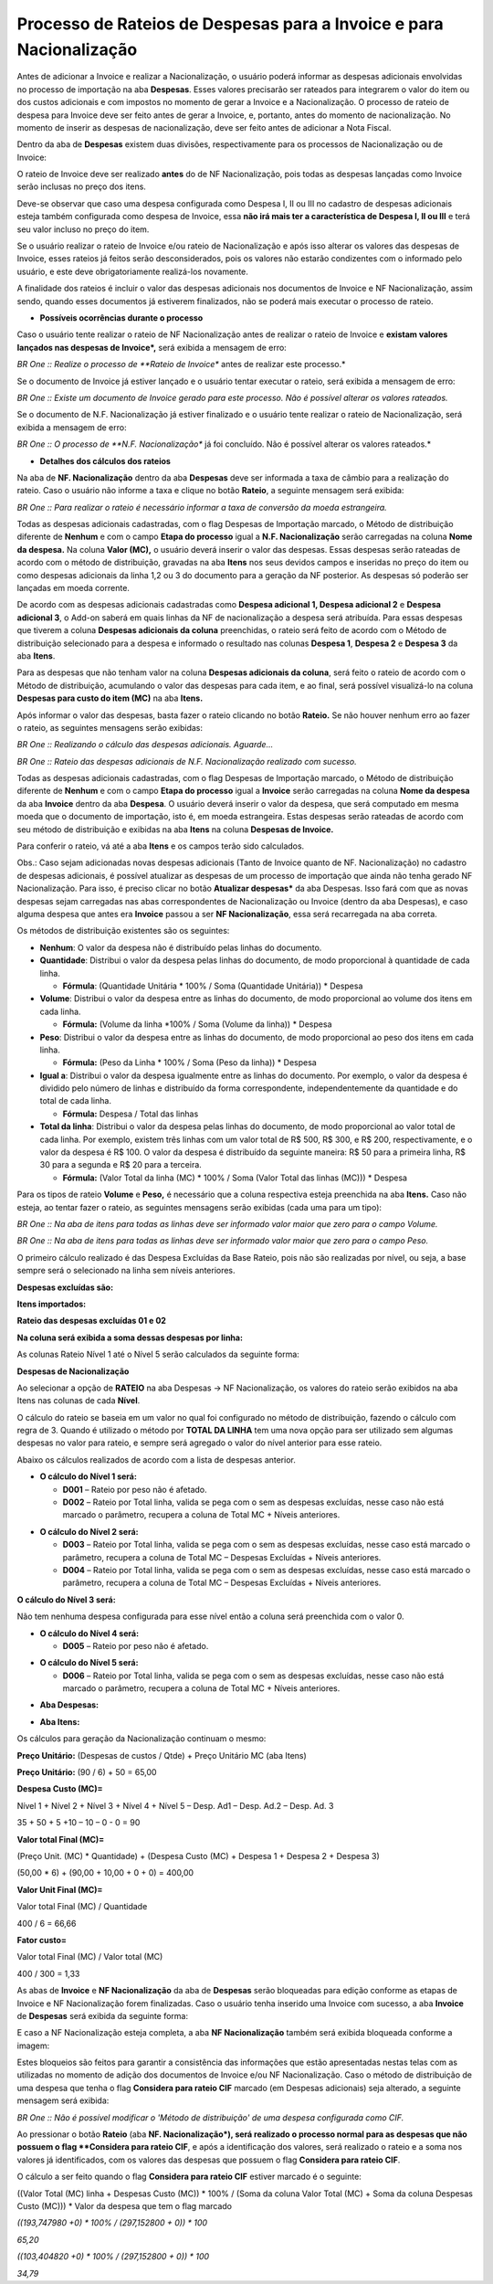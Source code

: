 ﻿Processo de Rateios de Despesas para a Invoice e para Nacionalização
~~~~~~~~~~~~~~~~~~~~~~~~~~~~~~~~~~~~~~~~~~~~~~~~~~~~~~~~~~~~~~~~~~~~~~~~~~~~

Antes de adicionar a Invoice e realizar a Nacionalização, o usuário poderá informar as despesas adicionais envolvidas no processo de importação na aba **Despesas**. Esses valores precisarão ser rateados para integrarem o valor do item ou dos custos adicionais e com impostos no momento de gerar a Invoice e a Nacionalização. O processo de rateio de despesa para Invoice deve ser feito antes de gerar a Invoice, e, portanto, antes do momento de nacionalização. No momento de inserir as despesas de nacionalização, deve ser feito antes de adicionar a Nota Fiscal. 

Dentro da aba de **Despesas** existem duas divisões, respectivamente para os processos de Nacionalização ou de Invoice:

.. image:: /_static/BR\ One\ Importação/Processo/Rateios\ de\ Despesas\ para\ a\ Invoice\ e\ para\ Nacionalização/Aspose.Words.81a79450-3869-4900-bb39-96aeed9a0411.001.png
   :scale: 80%

O rateio de Invoice deve ser realizado **antes** do de NF Nacionalização, pois todas as despesas lançadas como Invoice serão inclusas no preço dos itens. 

Deve-se observar que caso uma despesa configurada como Despesa I, II ou III no cadastro de despesas adicionais esteja também configurada como despesa de Invoice, essa **não irá mais ter a característica de Despesa I, II ou III** e terá seu valor incluso no preço do item.

Se o usuário realizar o rateio de Invoice e/ou rateio de Nacionalização e após isso alterar os valores das despesas de Invoice, esses rateios já feitos serão desconsiderados, pois os valores não estarão condizentes com o informado pelo usuário, e este deve obrigatoriamente realizá-los novamente.

A finalidade dos rateios é incluir o valor das despesas adicionais nos documentos de Invoice e NF Nacionalização, assim sendo, quando esses documentos já estiverem finalizados, não se poderá mais executar o processo de rateio.  

- **Possíveis ocorrências durante o processo**

Caso o usuário tente realizar o rateio de NF Nacionalização antes de realizar o rateio de Invoice e **existam valores lançados nas despesas de Invoice*,** será exibida a mensagem de erro:

.. image:: /_static/BR\ One\ Importação/Processo/Rateios\ de\ Despesas\ para\ a\ Invoice\ e\ para\ Nacionalização/Aspose.Words.81a79450-3869-4900-bb39-96aeed9a0411.002.jpeg
   :scale: 80%

*BR One :: Realize o processo de **Rateio de Invoice** antes de realizar este processo.*

Se o documento de Invoice já estiver lançado e o usuário tentar executar o rateio, será exibida a mensagem de erro:

.. image:: /_static/BR\ One\ Importação/Processo/Rateios\ de\ Despesas\ para\ a\ Invoice\ e\ para\ Nacionalização/Aspose.Words.81a79450-3869-4900-bb39-96aeed9a0411.003.jpeg
   :scale: 80%

*BR One :: Existe um documento de Invoice gerado para este processo. Não é possível alterar os valores rateados.*

Se o documento de N.F. Nacionalização já estiver finalizado e o usuário tente realizar o rateio de Nacionalização, será exibida a mensagem de erro:

.. image:: /_static/BR\ One\ Importação/Processo/Rateios\ de\ Despesas\ para\ a\ Invoice\ e\ para\ Nacionalização/Aspose.Words.81a79450-3869-4900-bb39-96aeed9a0411.004.jpeg
   :scale: 80%

*BR One :: O processo de **N.F. Nacionalização** já foi concluído. Não é possível alterar os valores rateados.*

- **Detalhes dos cálculos dos rateios**

.. image:: /_static/BR\ One\ Importação/Processo/Rateios\ de\ Despesas\ para\ a\ Invoice\ e\ para\ Nacionalização/1.png
   :scale: 65%

Na aba de **NF. Nacionalização** dentro da aba **Despesas** deve ser informada a taxa de câmbio para a realização do rateio. Caso o usuário não informe a taxa e clique no botão **Rateio**, a seguinte mensagem será exibida:

.. image:: /_static/BR\ One\ Importação/Processo/Rateios\ de\ Despesas\ para\ a\ Invoice\ e\ para\ Nacionalização/Aspose.Words.81a79450-3869-4900-bb39-96aeed9a0411.006.jpeg
   :scale: 80%

*BR One :: Para realizar o rateio é necessário informar a taxa de conversão da moeda estrangeira.*

Todas as despesas adicionais cadastradas, com o flag Despesas de Importação marcado, o Método de distribuição diferente de **Nenhum** e com o campo **Etapa do processo** igual a **N.F. Nacionalização** serão carregadas na coluna **Nome da despesa.** Na coluna **Valor (MC),** o usuário deverá inserir o valor das despesas. Essas despesas serão rateadas de acordo com o método de distribuição, gravadas na aba **Itens** nos seus devidos campos e inseridas no preço do item ou como despesas adicionais da linha 1,2 ou 3 do documento para a geração da NF posterior. As despesas só poderão ser lançadas em moeda corrente. 

De acordo com as despesas adicionais cadastradas como **Despesa adicional 1, Despesa adicional 2** e **Despesa adicional 3**, o Add-on saberá em quais linhas da NF de nacionalização a despesa será atribuída. Para essas despesas que tiverem a coluna **Despesas adicionais da coluna** preenchidas, o rateio será feito de acordo com o Método de distribuição selecionado para a despesa e informado o resultado nas colunas **Despesa 1**, **Despesa 2** e **Despesa 3** da aba **Itens**.

Para as despesas que não tenham valor na coluna **Despesas adicionais da coluna**, será feito o rateio de acordo com o Método de distribuição, acumulando o valor das despesas para cada item, e ao final, será possível visualizá-lo na coluna **Despesas para custo do item (MC)** na aba **Itens.**

Após informar o valor das despesas, basta fazer o rateio clicando no botão **Rateio.** Se não houver nenhum erro ao fazer o rateio, as seguintes mensagens serão exibidas:

.. image:: /_static/BR\ One\ Importação/Processo/Rateios\ de\ Despesas\ para\ a\ Invoice\ e\ para\ Nacionalização/Aspose.Words.81a79450-3869-4900-bb39-96aeed9a0411.007.jpeg
   :scale: 80%

*BR One :: Realizando o cálculo das despesas adicionais. Aguarde...*

.. image:: /_static/BR\ One\ Importação/Processo/Rateios\ de\ Despesas\ para\ a\ Invoice\ e\ para\ Nacionalização/Aspose.Words.81a79450-3869-4900-bb39-96aeed9a0411.008.jpeg
   :scale: 80%

*BR One :: Rateio das despesas adicionais de N.F. Nacionalização realizado com sucesso.*

.. image:: /_static/BR\ One\ Importação/Processo/Rateios\ de\ Despesas\ para\ a\ Invoice\ e\ para\ Nacionalização/ProcessodeRateiosdeDespesasparaaInvoiceeparaNacionalização.PNG
   :scale: 70%

Todas as despesas adicionais cadastradas, com o flag Despesas de Importação marcado,  o Método de distribuição diferente de **Nenhum** e com o campo **Etapa do processo** igual a **Invoice** serão carregadas na coluna **Nome da despesa** da aba **Invoice** dentro da aba **Despesa**. O usuário deverá inserir o valor da despesa, que será computado em mesma moeda que o documento de importação, isto é, em moeda estrangeira. Estas despesas serão rateadas de acordo com seu método de distribuição e exibidas na aba **Itens** na coluna **Despesas de Invoice.**

Para conferir o rateio, vá até a aba **Itens** e os campos terão sido calculados.

.. image:: /_static/BR\ One\ Importação/Processo/Rateios\ de\ Despesas\ para\ a\ Invoice\ e\ para\ Nacionalização/ProcessodeRateiosdeDespesasparaanvoiceeparaNacionalização.PNG
   :scale: 75%

Obs.: Caso sejam adicionadas novas despesas adicionais (Tanto de Invoice quanto de NF. Nacionalização) no cadastro de despesas adicionais, é possível atualizar as despesas de um processo de importação que ainda não tenha gerado NF Nacionalização. Para isso, é preciso clicar no botão **Atualizar despesas*** da aba Despesas. Isso fará com que as novas despesas sejam carregadas nas abas correspondentes de Nacionalização ou Invoice (dentro da aba Despesas), e caso alguma despesa que antes era **Invoice** passou a ser **NF Nacionalização**, essa será recarregada na aba correta.

Os métodos de distribuição existentes são os seguintes: 

.. image:: /_static/BR\ One\ Importação/Processo/Rateios\ de\ Despesas\ para\ a\ Invoice\ e\ para\ Nacionalização/Aspose.Words.81a79450-3869-4900-bb39-96aeed9a0411.011.jpeg
   :scale: 80%

- **Nenhum**: O valor da despesa não é distribuído pelas linhas do documento.

- **Quantidade**: Distribui o valor da despesa pelas linhas do documento, de modo proporcional à quantidade de cada linha.
 
  - **Fórmula**: (Quantidade Unitária \* 100% / Soma (Quantidade Unitária)) \* Despesa
  
- **Volume**: Distribui o valor da despesa entre as linhas do documento, de modo proporcional ao volume dos itens em cada linha.

  - **Fórmula:** (Volume da linha \*100% / Soma (Volume da linha)) \* Despesa
  
- **Peso**: Distribui o valor da despesa entre as linhas do documento, de modo proporcional ao peso dos itens em cada linha.

  - **Fórmula:** (Peso da Linha \* 100% / Soma (Peso da linha)) \* Despesa
  
- **Igual a**: Distribui o valor da despesa igualmente entre as linhas do documento. Por exemplo, o valor da despesa é dividido pelo número de linhas e distribuído da forma correspondente, independentemente da quantidade e do total de cada linha.

  - **Fórmula:** Despesa / Total das linhas
  
- **Total da linha**: Distribui o valor da despesa pelas linhas do documento, de modo proporcional ao valor total de cada linha. Por exemplo, existem três linhas com um valor total de R$ 500, R$ 300, e R$ 200, respectivamente, e o valor da despesa é R$ 100. O valor da despesa é distribuído da seguinte maneira: R$ 50 para a primeira linha, R$ 30 para a segunda e R$ 20 para a terceira.

  - **Fórmula:** (Valor Total da linha (MC) \* 100% / Soma (Valor Total das linhas (MC))) \* Despesa

Para os tipos de rateio **Volume** e **Peso,** é necessário que a coluna respectiva esteja preenchida na aba **Itens.** Caso não esteja, ao tentar fazer o rateio, as seguintes mensagens serão exibidas (cada uma para um tipo):

.. image:: /_static/BR\ One\ Importação/Processo/Rateios\ de\ Despesas\ para\ a\ Invoice\ e\ para\ Nacionalização/Aspose.Words.81a79450-3869-4900-bb39-96aeed9a0411.012.jpeg
   :scale: 80%

*BR One :: Na aba de itens para todas as linhas deve ser informado valor maior que zero para o campo Volume.*

.. image:: /_static/BR\ One\ Importação/Processo/Rateios\ de\ Despesas\ para\ a\ Invoice\ e\ para\ Nacionalização/Aspose.Words.81a79450-3869-4900-bb39-96aeed9a0411.013.jpeg
   :scale: 80%

*BR One :: Na aba de itens para todas as linhas deve ser informado valor maior que zero para o campo Peso.*

O primeiro cálculo realizado é das Despesa Excluídas da Base Rateio, pois não são realizadas por nível, ou seja, a base sempre será o selecionado na linha sem níveis anteriores.

**Despesas excluídas são:**

.. image:: /_static/BR\ One\ Importação/Processo/Rateios\ de\ Despesas\ para\ a\ Invoice\ e\ para\ Nacionalização/Aspose.Words.81a79450-3869-4900-bb39-96aeed9a0411.014.png
   :scale: 80%

**Itens importados:**


.. image:: /_static/BR\ One\ Importação/Processo/Rateios\ de\ Despesas\ para\ a\ Invoice\ e\ para\ Nacionalização/Aspose.Words.81a79450-3869-4900-bb39-96aeed9a0411.015.png
   :scale: 80%

**Rateio das despesas excluídas 01 e 02**

.. image:: /_static/BR\ One\ Importação/Processo/Rateios\ de\ Despesas\ para\ a\ Invoice\ e\ para\ Nacionalização/Aspose.Words.81a79450-3869-4900-bb39-96aeed9a0411.016.png
   :scale: 80%

**Na coluna será exibida a soma dessas despesas por linha:**

.. image:: /_static/BR\ One\ Importação/Processo/Rateios\ de\ Despesas\ para\ a\ Invoice\ e\ para\ Nacionalização/Aspose.Words.81a79450-3869-4900-bb39-96aeed9a0411.017.png
   :scale: 80%

As colunas Rateio Nível 1 até o Nível 5 serão calculados da seguinte forma:

**Despesas de Nacionalização**

.. image:: /_static/BR\ One\ Importação/Processo/Rateios\ de\ Despesas\ para\ a\ Invoice\ e\ para\ Nacionalização/Aspose.Words.81a79450-3869-4900-bb39-96aeed9a0411.018.png
   :scale: 80%
   
Ao selecionar a opção de **RATEIO** na aba Despesas -> NF Nacionalização, os valores do rateio serão exibidos na aba Itens nas colunas de cada **Nível**.

O cálculo do rateio se baseia em um valor no qual foi configurado no método de distribuição, fazendo o cálculo com regra de 3. Quando é utilizado o método por **TOTAL DA LINHA** tem uma nova opção para ser utilizado sem algumas despesas no valor para rateio, e sempre será agregado o valor do nível anterior para esse rateio.

Abaixo os cálculos realizados de acordo com a lista de despesas anterior.

- **O cálculo do Nível 1 será:**

  - **D001** – Rateio por peso não é afetado.

  - **D002** – Rateio por Total linha, valida se pega com o sem as despesas excluídas, nesse caso não está marcado o parâmetro, recupera a coluna de Total MC + Níveis anteriores.

.. image:: /_static/BR\ One\ Importação/Processo/Rateios\ de\ Despesas\ para\ a\ Invoice\ e\ para\ Nacionalização/Aspose.Words.81a79450-3869-4900-bb39-96aeed9a0411.019.png
   :scale: 80%


- **O cálculo do Nível 2 será:**

  - **D003** – Rateio por Total linha, valida se pega com o sem as despesas excluídas, nesse caso está marcado o parâmetro, recupera a coluna de Total MC – Despesas Excluídas + Níveis anteriores.

  - **D004** – Rateio por Total linha, valida se pega com o sem as despesas excluídas, nesse caso está marcado o parâmetro, recupera a coluna de Total MC – Despesas Excluídas + Níveis anteriores.

.. image:: /_static/BR\ One\ Importação/Processo/Rateios\ de\ Despesas\ para\ a\ Invoice\ e\ para\ Nacionalização/Aspose.Words.81a79450-3869-4900-bb39-96aeed9a0411.020.png

**O cálculo do Nível 3 será:**

Não tem nenhuma despesa configurada para esse nível então a coluna será preenchida com o valor 0.

- **O cálculo do Nível 4 será:**

  - **D005** – Rateio por peso não é afetado.

.. image:: /_static/BR\ One\ Importação/Processo/Rateios\ de\ Despesas\ para\ a\ Invoice\ e\ para\ Nacionalização/Aspose.Words.81a79450-3869-4900-bb39-96aeed9a0411.021.png
   :scale: 80%
   
- **O cálculo do Nível 5 será:**

  - **D006** – Rateio por Total linha, valida se pega com o sem as despesas excluídas, nesse caso não está marcado o parâmetro, recupera a coluna de Total MC + Níveis anteriores.

.. image:: /_static/BR\ One\ Importação/Processo/Rateios\ de\ Despesas\ para\ a\ Invoice\ e\ para\ Nacionalização/Aspose.Words.81a79450-3869-4900-bb39-96aeed9a0411.022.png
   :scale: 80%

- **Aba Despesas:**

.. image:: /_static/BR\ One\ Importação/Processo/Rateios\ de\ Despesas\ para\ a\ Invoice\ e\ para\ Nacionalização/11.PNG
   :scale: 80%
   
- **Aba Itens:**

.. image:: /_static/BR\ One\ Importação/Processo/Rateios\ de\ Despesas\ para\ a\ Invoice\ e\ para\ Nacionalização/12.PNG
   :scale: 80%

Os cálculos para geração da Nacionalização continuam o mesmo: 

**Preço Unitário:** (Despesas de custos / Qtde) + Preço Unitário MC (aba Itens)

**Preço Unitário:** (90 / 6) + 50 = 65,00

.. image:: /_static/BR\ One\ Importação/Processo/Rateios\ de\ Despesas\ para\ a\ Invoice\ e\ para\ Nacionalização/13.PNG
   :scale: 80%

**Despesa Custo (MC)=** 

Nível 1 + Nível 2 + Nível 3 + Nível 4 + Nível 5 – Desp. Ad1 – Desp. Ad.2 – Desp. Ad. 3

35 + 50 + 5 +10 – 10 – 0 - 0 = 90

**Valor total Final (MC)=** 

(Preço Unit. (MC) \* Quantidade) + (Despesa Custo (MC) + Despesa 1 + Despesa 2 + Despesa 3)

(50,00 \* 6) + (90,00 + 10,00 + 0 + 0) = 400,00

**Valor Unit Final (MC)=** 

Valor total Final (MC) / Quantidade

400 / 6 = 66,66

**Fator custo=** 

Valor total Final (MC) / Valor total (MC)

400 / 300 = 1,33

.. image:: /_static/BR\ One\ Importação/Processo/Rateios\ de\ Despesas\ para\ a\ Invoice\ e\ para\ Nacionalização/14.PNG
   :scale: 80%

As abas de **Invoice** e **NF Nacionalização** da aba de **Despesas** serão bloqueadas para edição conforme as etapas de Invoice e NF Nacionalização forem finalizadas.  Caso o usuário tenha inserido uma Invoice com sucesso, a aba **Invoice** de **Despesas** será exibida da seguinte forma:

.. image:: /_static/BR\ One\ Importação/Processo/Rateios\ de\ Despesas\ para\ a\ Invoice\ e\ para\ Nacionalização/Aspose.Words.81a79450-3869-4900-bb39-96aeed9a0411.027.png
   :scale: 80%

E caso a NF Nacionalização esteja completa, a aba **NF Nacionalização** também será exibida bloqueada conforme a imagem:

.. image:: /_static/BR\ One\ Importação/Processo/Rateios\ de\ Despesas\ para\ a\ Invoice\ e\ para\ Nacionalização/Aspose.Words.81a79450-3869-4900-bb39-96aeed9a0411.028.png
   :scale: 80%

Estes bloqueios são feitos para garantir a consistência das informações que estão apresentadas nestas telas com as utilizadas no momento de adição dos documentos de Invoice e/ou NF Nacionalização. Caso o método de distribuição de uma despesa que tenha o flag **Considera para rateio CIF** marcado (em Despesas adicionais) seja alterado, a seguinte mensagem será exibida:

.. image:: /_static/BR\ One\ Importação/Processo/Rateios\ de\ Despesas\ para\ a\ Invoice\ e\ para\ Nacionalização/Aspose.Words.81a79450-3869-4900-bb39-96aeed9a0411.029.png
   :scale: 80%

*BR One :: Não é possível modificar o 'Método de distribuição' de uma despesa configurada como CIF.*

Ao pressionar o botão **Rateio** (aba **NF. Nacionalização*), será realizado o processo normal para as despesas que não possuem o flag **Considera para rateio CIF**, e após a identificação dos valores, será realizado o rateio e a soma nos valores já identificados, com os valores das despesas que possuem o flag **Considera para rateio CIF**.

O cálculo a ser feito quando o flag **Considera para rateio CIF** estiver marcado é o seguinte:

((Valor Total (MC) linha + Despesas Custo (MC)) \* 100% / (Soma da coluna Valor Total (MC) + Soma da coluna Despesas Custo (MC))) \* Valor da despesa que tem o flag marcado

.. image:: /_static/BR\ One\ Importação/Processo/Rateios\ de\ Despesas\ para\ a\ Invoice\ e\ para\ Nacionalização/Aspose.Words.81a79450-3869-4900-bb39-96aeed9a0411.030.png
   :scale: 80%

.. image:: /_static/BR\ One\ Importação/Processo/Rateios\ de\ Despesas\ para\ a\ Invoice\ e\ para\ Nacionalização/Aspose.Words.81a79450-3869-4900-bb39-96aeed9a0411.031.png
   :scale: 80%

.. image:: /_static/BR\ One\ Importação/Processo/Rateios\ de\ Despesas\ para\ a\ Invoice\ e\ para\ Nacionalização/Aspose.Words.81a79450-3869-4900-bb39-96aeed9a0411.032.png
   :scale: 80%

*((193,747980 +0) \* 100% / (297,152800 + 0)) \* 100*

*65,20*

*((103,404820 +0) \* 100% / (297,152800 + 0)) \* 100*

*34,79*
